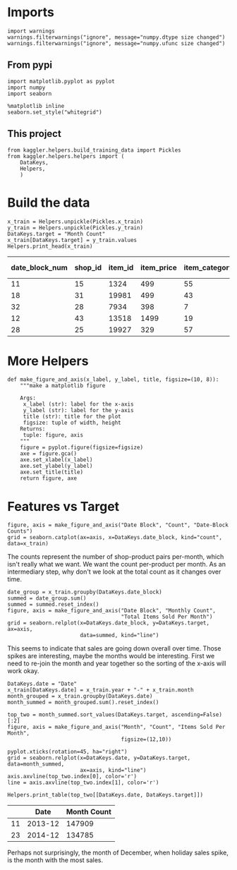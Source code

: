 #+BEGIN_COMMENT
.. title: Some Plots of the Data
.. slug: some-plots-of-the-data
.. date: 2018-08-29 14:19:26 UTC-07:00
.. tags: competition plotting data
.. category: competition
.. link: 
.. description: Some plots of the data.
.. type: text
#+END_COMMENT
#+OPTIONS: ^:{}
#+TOC: headlines 1

* Imports
#+BEGIN_SRC ipython :session plotting :results none
import warnings
warnings.filterwarnings("ignore", message="numpy.dtype size changed")
warnings.filterwarnings("ignore", message="numpy.ufunc size changed")
#+END_SRC

** From pypi
#+BEGIN_SRC ipython :session plotting :results none
import matplotlib.pyplot as pyplot
import numpy
import seaborn
#+END_SRC

#+BEGIN_SRC ipython :session plotting :results none
%matplotlib inline
seaborn.set_style("whitegrid")
#+END_SRC

** This project
#+BEGIN_SRC ipython :session plotting :results none
from kaggler.helpers.build_training_data import Pickles
from kaggler.helpers.helpers import (
    DataKeys,
    Helpers,
    )
#+END_SRC

* Build the data

#+BEGIN_SRC ipython :session plotting :results output raw :exports both
x_train = Helpers.unpickle(Pickles.x_train)
y_train = Helpers.unpickle(Pickles.y_train)
DataKeys.target = "Month Count"
x_train[DataKeys.target] = y_train.values
Helpers.print_head(x_train)
#+END_SRC

#+RESULTS:
| date_block_num | shop_id | item_id | item_price | item_category_id | month | year | Month Count |
|----------------+---------+---------+------------+------------------+-------+------+-------------|
|             11 |      15 |    1324 |        499 |               55 |    12 | 2013 |           1 |
|             18 |      31 |   19981 |        499 |               43 |    07 | 2014 |           2 |
|             32 |      28 |    7934 |        398 |                7 |    09 | 2015 |           1 |
|             12 |      43 |   13518 |       1499 |               19 |    01 | 2014 |           1 |
|             28 |      25 |   19927 |        329 |               57 |    05 | 2015 |           2 |
* More Helpers

#+BEGIN_SRC ipython :session plotting :results none
def make_figure_and_axis(x_label, y_label, title, figsize=(10, 8)):
    """make a matplotlib figure

    Args:
     x_label (str): label for the x-axis
     y_label (str): label for the y-axis
     title (str): title for the plot
     figsize: tuple of width, height
    Returns:
     tuple: figure, axis
    """
    figure = pyplot.figure(figsize=figsize)
    axe = figure.gca()
    axe.set_xlabel(x_label)
    axe.set_ylabel(y_label)
    axe.set_title(title)
    return figure, axe
#+END_SRC
* Features vs Target

#+BEGIN_SRC ipython :session plotting :results raw drawer :ipyfile ../files/posts/some-plots-of-the-data/date_block.png
figure, axis = make_figure_and_axis("Date Block", "Count", "Date-Block Counts")
grid = seaborn.catplot(ax=axis, x=DataKeys.date_block, kind="count", data=x_train)
#+END_SRC

#+RESULTS:
:RESULTS:
# Out[51]:
[[file:../files/posts/some-plots-of-the-data/date_block.png]]
:END:

The counts represent the number of shop-product pairs per-month, which isn't really what we want. We want the count per-product per month. As an intermediary step, why don't we look at the total count as it changes over time.

#+BEGIN_SRC ipython :session plotting :results raw drawer :ipyfile ../files/posts/some-plots-of-the-data/date_block_vs_count.png
date_group = x_train.groupby(DataKeys.date_block)
summed = date_group.sum()
summed = summed.reset_index()
figure, axis = make_figure_and_axis("Date Block", "Monthly Count",
                                    "Total Items Sold Per Month")
grid = seaborn.relplot(x=DataKeys.date_block, y=DataKeys.target, ax=axis,
                       data=summed, kind="line")
#+END_SRC

#+RESULTS:
:RESULTS:
# Out[8]:
[[file:../files/posts/some-plots-of-the-data/date_block_vs_count.png]]
:END:

This seems to indicate that sales are going down overall over time. Those spikes are interesting, maybe the months would be interesting. First we need to re-join the month and year together so the sorting of the x-axis will work okay.

#+BEGIN_SRC ipython :session plotting :results none
DataKeys.date = "Date"
x_train[DataKeys.date] = x_train.year + "-" + x_train.month
month_grouped = x_train.groupby(DataKeys.date)
month_summed = month_grouped.sum().reset_index()
#+END_SRC

#+BEGIN_SRC ipython :session plotting :results raw drawer :ipyfile ../files/posts/some-plots-of-the-data/month_vs_count.png
top_two = month_summed.sort_values(DataKeys.target, ascending=False)[:2]
figure, axis = make_figure_and_axis("Month", "Count", "Items Sold Per Month",
                                    figsize=(12,10))

pyplot.xticks(rotation=45, ha="right")
grid = seaborn.relplot(x=DataKeys.date, y=DataKeys.target, data=month_summed,
                       ax=axis, kind="line")
axis.axvline(top_two.index[0], color='r')
line = axis.axvline(top_two.index[1], color='r')
#+END_SRC

#+RESULTS:
:RESULTS:
# Out[52]:
[[file:../files/posts/some-plots-of-the-data/month_vs_count.png]]
:END:

#+BEGIN_SRC ipython :session plotting :results output raw :exports both
Helpers.print_table(top_two[[DataKeys.date, DataKeys.target]])
#+END_SRC

#+RESULTS:
|    |    Date | Month Count |
|----+---------+-------------|
| 11 | 2013-12 |      147909 |
| 23 | 2014-12 |      134785 |

Perhaps not surprisingly, the month of December, when holiday sales spike, is the month with the most sales.
